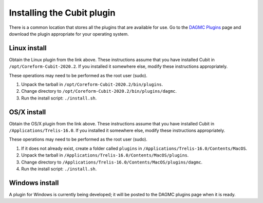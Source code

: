 Installing the Cubit plugin
==================================

There is a common location that stores all the plugins that are available for
use. Go to the `DAGMC Plugins <DAGMC_plugins_>`_ page and download the plugin
appropriate for your operating system.

Linux install
~~~~~~~~~~~~~

Obtain the Linux plugin from the link above. These instructions assume that you
have installed Cubit in ``/opt/Coreform-Cubit-2020.2``. If you installed it somewhere
else, modify these instructions appropriately.

These operations may need to be performed as the root user (sudo).

1.  Unpack the tarball in ``/opt/Coreform-Cubit-2020.2/bin/plugins``.
2.  Change directory to ``/opt/Coreform-Cubit-2020.2/bin/plugins/dagmc``.
3.  Run the install script: ``./install.sh``.

OS/X install
~~~~~~~~~~~~

Obtain the OS/X plugin from the link above. These instructions assume that you
have installed Cubit in ``/Applications/Trelis-16.0``. If you installed it
somewhere else, modify these instructions appropriately.

These operations may need to be performed as the root user (sudo).

1.  If it does not already exist, create a folder called ``plugins`` in
    ``/Applications/Trelis-16.0/Contents/MacOS``.
2.  Unpack the tarball in ``/Applications/Trelis-16.0/Contents/MacOS/plugins``.
3.  Change directory to
    ``/Applications/Trelis-16.0/Contents/MacOS/plugins/dagmc``.
4.  Run the install script: ``./install.sh``.

Windows install
~~~~~~~~~~~~~~~

A plugin for Windows is currently being developed; it will be posted to the
DAGMC plugins page when it is ready.

..  _DAGMC_plugins: https://go.wisc.edu/svalinn-cubit-plugin
